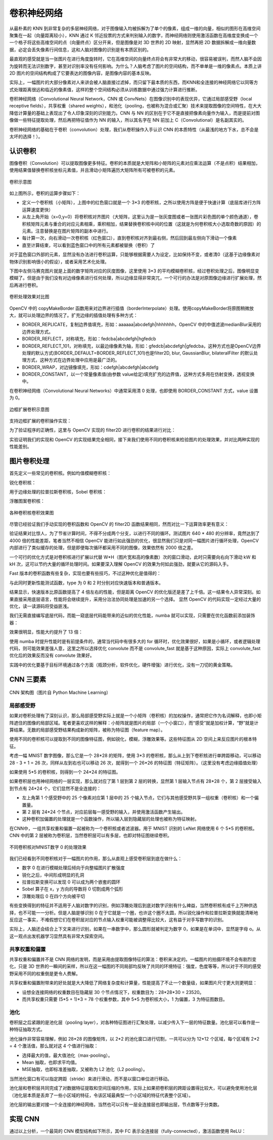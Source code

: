 .. role:: raw-latex(raw)
    :format: latex html
    
卷积神经网络
================

从最朴素的 KNN 到非常复杂的多层神经网络，对于图像输入均被拆解为了单个的像素，组成一维的向量，相似的图形在高维空间聚集在一起（向量距离较小），KNN 通过 K 邻近投票的方式来判别输入的数字，而神经网络则使用激活函数在高维度变换成一个一个格子将这些高维空间的点（向量终点）区分开来，但是图像是对 3D 世界的 2D 映射，显然再把 2D 数据拆解成一维向量数据，必定会丢失像素行间信息，这和人脑对图像的识别是有本质区别的。

最直观的感受就是当一张图片在进行角度旋转时，它在高维空间的向量终点将会有非常大的移动，很容易被误判，而然人脑不会因为旋转而无法识别数字，甚至对识别率没有任何影响。为什么？人脑考虑了图片的空间结构，而不单单是一维的像素点。本质上讲 2D 图片的空间结构构成了它要表达的图像内容，是图像内容的基本反映。

实际上，一幅图片的大部分像素对人来讲会被人脑直接过滤掉，而只留下最本质的东西，而KNN和全连接的神经网络它以同等方式处理距离很远和临近的像素值，这样的整个空间结构必须从训练数据中通过强力计算进行推断。

卷积神经网络（Convolutional Neural Network，CNN 或 ConvNets）在图像识别中的表现优异，它通过局部感受野（local receptive fields），共享权重（shared
weights），和池化（pooling，也被称为混合或汇聚）技术来提取图像的空间特性，在大大降低计算量的基础上表现出了令人印象深刻的识别能力。CNN 与 NN 的区别在于它不是直接把像素向量作为输入，而是提前对图像做一些特征提取处理，然后再把特征值作为 NN 的输入，所以其名字在 NN 前加上 C（Convolutional）是名副其实的。

卷积神经网络的基础在于卷积（convolution）处理，我们从卷积操作入手认识 CNN 的本质特性（从最浅的地方下水，总不会是太坏的选择！）。

认识卷积
----------

图像卷积（Convolution）可以提取图像更多特征。卷积的本质就是大矩阵和小矩阵的元素对应乘法运算（不是点积）结果相加，使用结果值替换卷积核坐标元素值，并且滑动小矩阵遍历大矩阵所有可被卷积的元素。

.. figure:: imgs/practice/convol.png
  :scale: 100%
  :align: center
  :alt: convol

  卷积示意图

如上图所示，卷积的运算步骤如下：

- 定义一个卷积核（小矩阵），上图中的红色窗口就是一个 3*3 的卷积核，之所以使用方阵是便于快速计算（底层库进行方阵运算速度更快）
- 从左上角开始（x=0,y=0）将卷积核对齐图片（大矩阵，这里认为是一张灰度图或者一张图片彩色图的单个颜色通道），卷积核矩阵元素与重合的对应元素相乘，乘积相加，结果替换卷积核中间的位置（这就是为何卷积核大小选取奇数的原因）的元素。注意替换是在图片矩阵的副本中进行。
- 每计算一次，向右滑动一次卷积核（红色窗口），直到卷积核对齐到最右侧，然后回到最左侧向下滑动一个像素
- 直至计算结束，可以看到蓝色窗口中的所有元素都被替换（卷积）了

对于蓝色窗口外部的元素，显然没有办法进行卷积运算，只能够根据需要人为设定，比如保持不变，或者清0（这基于边缘像素对物体识别影响很小的假设），或者采用艺术化处理。

.. code-block:: python
  :linenos:
  :lineno-start: 0
  
  # convolute.py
  def convolution_ignore_border(img, kernel):
      from skimage.exposure import rescale_intensity
      
      yksize, xksize = kernel.shape
      
      # kernel must with odd size
      if yksize % 2 == 0 or xksize % 2 == 0:
          print("kernel must with odd size")
          return None
  
      y_slide_count = img.shape[0] - kernel.shape[0]
      x_slide_count = img.shape[1] - kernel.shape[1]    
      if x_slide_count < 0 or y_slide_count < 0:
          print("img size too small to do convolution")
          return None
  
      newimg = img.copy().astype(np.float64)    
  
      # sliding kernel along y(right) and x(down) from left-top corner
      centery, centerx = yksize >> 1, xksize >> 1
      for y in range(0,y_slide_count+1):
          for x in range(0,x_slide_count+1):
              sum = (img[y:y+yksize,x:x+xksize] * kernel).sum()
              # round reducing truncation error float64 -> uint8
              newimg[y+centery, x+centerx] = round(sum)

      # rescale the output image in range [0, 255]
      newimg = rescale_intensity(newimg, in_range=(0, 255))
      return (newimg * 255).astype(np.uint8)
  
  np.random.seed(0)
  matrix = np.random.randint(0, 256, size=(8, 8), dtype=np.uint8)
  kernel = np.ones((3, 3)) * 1.0 / 9
  newimg = convolution_ignore_border(matrix, kernel)
  
下图中左侧马赛克图片就是上面的数字矩阵对应的灰度图像，这里使用 3*3 的平均模糊卷积核，经过卷积处理之后，图像明显变模糊了。但是由于我们没有对边缘像素进行任何处理，所以边缘显得非常突兀，一个可行的办法是对原图像边缘进行扩展处理，然后再进行卷积。

.. figure:: imgs/practice/convol_cmp.png
  :scale: 100%
  :align: center
  :alt: convol

  卷积处理效果对比图

OpenCV 中的 copyMakeBorder 函数用来对边界进行插值（borderInterpolate）处理。使用copyMakeBorder将原图稍微放大，就可以处理边界的情况了。扩充边缘的插值处理有多种方式：

- BORDER_REPLICATE，复制边界值填充，形如：aaaaaa|abcdefgh|hhhhhhh，OpenCV 中的中值滤波medianBlur采用的边界处理方式。
- BORDER_REFLECT，对称填充，形如：fedcba|abcdefgh|hgfedcb
- BORDER_REFLECT_101，对称填充，以最边缘像素为轴，形如：gfedcb|abcdefgh|gfedcba，这种方式也是OpenCV边界处理的默认方式(BORDER_DEFAULT=BORDER_REFLECT_101)也是filter2D, blur, GaussianBlur, bilateralFilter 的默认处理方式，这种方式在边界处理中应用是最广泛的。
- BORDER_WRAP，对边镜像填充，形如：cdefgh|abcdefgh|abcdefg
- BORDER_CONSTANT，以一个常量像素值(由参数 value给定)填充扩充的边界值，这种方式多用在仿射变换，透视变换中。

在卷积神经网络（Convolutional Neural Networks）中通常采用清 0 处理，也即使用 BORDER_CONSTANT 方式，value 设置为 0。

.. figure:: imgs/practice/convol_append.png
  :scale: 80%
  :align: center
  :alt: convol

  边框扩展卷积示意图

支持边框扩展的卷积操作实现：

.. code-block:: python
  :linenos:
  :lineno-start: 0
  
  def convolution(img, kernel):
      from skimage.exposure import rescale_intensity
      
      yksize, xksize = kernel.shape
      # kernel must with odd size
      if yksize % 2 == 0 or xksize % 2 == 0:
          print("kernel must with odd size")
          return None
  
      newimg = img.copy().astype(np.float64)
      y_slide_count,x_slide_count = img.shape
  
      left_right = (xksize - 1) // 2
      top_bottom = (yksize - 1) // 2
      img = cv2.copyMakeBorder(img, top_bottom, top_bottom, 
                               left_right, left_right, cv2.BORDER_REFLECT_101)
  
      # sliding kernel along y(right) and x(down) from left-top corner
      for y in range(0,y_slide_count):
          for x in range(0,x_slide_count):
              sum = (img[y:y+yksize,x:x+xksize] * kernel).sum()
              # round reducing truncation error float64 -> uint8
              newimg[y, x] = round(sum)
      
      # rescale the output image in range [0, 255]
      newimg = rescale_intensity(newimg, in_range=(0, 255))
      return (newimg * 255).astype(np.uint8)

为了验证程序的正确性，这里与 OpenCV 实现的 filter2D 进行卷积的结果进行对比：

.. code-block:: python
  :linenos:
  :lineno-start: 0
  
  def verify_convolution(size=8):
      np.random.seed(0)
      matrix = np.random.randint(0, 256, size=(size, size), dtype=np.uint8)
      kernel = np.ones((3, 3)) * 1.0 / 9
      newimg = convolution(matrix, kernel)
      print(np.all(newimg == cv2.filter2D(matrix, -1, kernel)))
  
  verify_convolution()
  
  >>>
  True

实验证明我们的实现和 OpenCV 的实现结果完全相同，接下来我们使用不同的卷积核来检验图片的处理效果，并对比两种实现的性能差别。

图片卷积处理
---------------

首先定义一些常见的卷积核。例如均值模糊卷积核：

.. code-block:: python
  :linenos:
  :lineno-start: 0
  
  smallblur = np.ones((7, 7), dtype=np.float64) * (1.0 / (7 * 7))
  largeblur = np.ones((21, 21), dtype=np.float64) * (1.0 / (15 * 15))  

锐化卷积核：

.. code-block:: python
  :linenos:
  :lineno-start: 0
  
  sharpen = np.array(([0, -1, 0],
                      [-1, 5, -1],
                      [0, -1, 0]), dtype=np.int32)

用于边缘处理的拉普拉斯卷积核，Sobel 卷积核：

.. code-block:: python
  :linenos:
  :lineno-start: 0
  
  laplacian = np.array(([0, 1, 0],
                        [1, -4, 1],
                        [0, 1, 0]), dtype=np.int32)

  sobelX = np.array(([-1, 0, 1],
                     [-2, 0, 2],
                     [-1, 0, 1]), dtype=np.int32)
  sobelY = np.array(([-1, -2, -1],
                     [0, 0, 0],
                     [1, 2, 1]), dtype=np.int32)

浮雕图案卷积核：

.. code-block:: python
  :linenos:
  :lineno-start: 0
  
  emboss = np.array(([-2, -1, 0],
                     [-1, 1, 1],
                     [0, 1, 2]), dtype=np.int32)
                     
.. figure:: imgs/practice/conimgs.png
  :scale: 100%
  :align: center
  :alt: convol

  各种卷积核卷积效果图

尽管已经验证我们手动实现的卷积函数和 OpenCV 的 filter2D 函数结果相同，然而对比一下运算效率更有意义：

.. code-block:: python
  :linenos:
  :lineno-start: 0
  
  def convolute_speed_cmp(count=100, type=0):
      image = cv2.imread(arg_get("image"))
      gray = cv2.cvtColor(image, cv2.COLOR_BGR2GRAY)
      kernel = np.ones((3, 3)) * 1.0 / 9
  
      start = time.time()
      if type == 0:
          for i in range(0,count):
              convolution(gray, kernel)
          print("convolution cost walltime {:.02f}s with loop {}"\
                .format(time.time()-start, count))
      else:
          for i in range(0,count):
              cv2.filter2D(gray, -1, kernel)
          print("filter2D cost walltime {:.02f}s with loop {}" \
                .format(time.time()-start, count))
          
  convolute_speed_cmp(10, 0)
  convolute_speed_cmp(10000, 1)

验证结果对比惊人，为了节省计算时间，不得不分成两个分支，以进行不同的循环。测试图片 640 * 480 的分辨率，竟然达到了 4000 倍的性能差距，笔者当然不相信 OpenCV 能进行如此强劲的优化，很显然我们只是对同一幅图片进行循环处理，OpenCV 内部进行了类似缓存的处理，但是即便每次循环都采用不同的图像，效果依然有 2000 倍之差。

.. code-block:: sh
  :linenos:
  :lineno-start: 0
  
  $ python convolute.py  --image imgs\Monroe.jpg
  convolution cost walltime 21.74s with loop 10
  filter2D cost walltime 5.42s with loop 10000

一个可行的优化方式是对卷积核进行扩展以代替 W*H（图片宽和高的像素数）次的窗口滑动，此时只需要向右向下滑动 kW 和 kH 次，这可以节约大量的循环处理时间。如果要深入理解 OpenCV 的效果为何如此强劲，就要从它的源码入手。

Fast 版本的卷积函数有些复杂，实现也要有些技巧，不过这种优化是值得的：

.. code-block:: python
  :linenos:
  :lineno-start: 0

  def convolution_fast(img, kernel):
      from skimage.exposure import rescale_intensity
      
      yksize, xksize = kernel.shape
      # kernel must with odd size
      if yksize % 2 == 0 or xksize % 2 == 0:
          print("kernel must with odd size")
          return None
  
      newimg = img.copy().astype(np.float64) * 0
  
      # extend four borders to convolute border pixels
      left_right = (xksize - 1) // 2
      top_bottom = (yksize - 1) // 2
      img = cv2.copyMakeBorder(img, top_bottom, top_bottom, 
                               left_right, left_right, 
                               cv2.BORDER_REFLECT_101)
    
      # extend kernel as big as the img size, but no bigger than img
      ytile = img.shape[0] // yksize
      xtile = img.shape[1] // xksize
      nkernel = np.tile(kernel, (ytile, xtile))
      
      # sliding kernel along y(right) and x(down) from left-top corner
      ynksize, xnksize = nkernel.shape

      for y in range(0, yksize):
          for x in range(0, xksize):
              # use nkernel convolute img, so have a cross window
              w_window = min([img.shape[0] - y, ynksize])
              h_window = min([img.shape[1] - x, xnksize])
              
              # resize the window round base kernel size
              (ny, ry) = divmod(w_window, yksize)
              (nx, rx) = divmod(h_window, xksize)
              
              w_window  -= ry
              h_window  -= rx
              
              tmp = img[y:w_window+y, x:h_window+x] * nkernel[:w_window, :h_window]
              tmp = tmp.reshape(ny, yksize, nx, xksize).sum(axis=(1, 3))
  
              for i in range(tmp.shape[0]):
                  for j in range(tmp.shape[1]):
                      newimg[y + i * yksize, x + j * xksize] = round(tmp[i,j])
  
      # rescale the output image in range [0, 255]
      newimg = rescale_intensity(newimg, in_range=(0, 255))
      return (newimg * 255).astype(np.uint8)

与此同时更新性能测试函数，type 为 0 和 2 时分别对应快速版本和普通版本。

.. code-block:: python
  :linenos:
  :lineno-start: 0
  
  def convolute_speed_cmp(image=None, count=100, type=0):
      if image is None:
          image = cv2.imread(arg_get("image"))
          gray = cv2.cvtColor(image, cv2.COLOR_BGR2GRAY)
      else:
          gray = image

      kernel = np.ones((3, 3)) * 1.0 / 9
      start = time.time()
      if type == 0:
          for i in range(0,count):
              convolution_fast(gray + count, kernel)
          print("convolution_fast cost walltime {:.02f}s with loop {}"\
                .format(time.time()-start, count))
      elif type == 1:
          for i in range(0,count):
              cv2.filter2D(gray + count, -1, kernel)
          print("filter2D cost walltime {:.02f}s with loop {}"\
                .format(time.time()-start, count))
      else:
          for i in range(0,count):
              convolution(gray + count, kernel)
          print("convolution cost walltime {:.02f}s with loop {}"\
                .format(time.time()-start, count))        
  
  convolute_speed_cmp(None, 10, 0)
  convolute_speed_cmp(None, 10, 2)

结果显示，快速版本比原函数提高了 4 倍左右的性能，但是距离 OpenCV 的优化版还是差了上千倍。这一结果令人异常深刻。如果直接采用底层语言，性能将会继续提升，采用分治法协同处理是加速的另一个选择。
显然 OpenCV 的代码实现一定经过大量的优化，读一读源码将受益匪浅。

.. code-block:: sh
  :linenos:
  :lineno-start: 0
  
  $ python convolute.py  --image imgs\Monroe.jpg
  convolution_fast cost walltime 5.95s with loop 10
  convolution cost walltime 20.47s with loop 10

我们无需直接编写底层代码，而能一窥底层代码能带来的近似的优化性能，numba 就可以实现，只需要在优化函数前添加装饰器：

.. code-block:: python
  :linenos:
  :lineno-start: 0
  
  from numba import jit
  
  @jit
  def convolution_fast(img, kernel):
  ......

效果很明显，性能大约提升了 13 倍：

.. code-block:: sh
  :linenos:
  :lineno-start: 0
  
  $ python convolute.py  --image imgs\Monroe.jpg
  # numba 优化版本
  convolution cost walltime 3.10s with loop 10
  
  # 维优化版本
  convolution cost walltime 40.57s with loop 10

使用 numba 时提升性能时是有前提条件的，通常当代码中有很多大的 for 循环时，优化效果很好，如果是小循环，或者逻辑处理代码，则可能效果差强人意，这里之所以选择优化 convolute 而不是 convolute_fast 就是基于这种原因，实际上 convolute_fast 优化后的效果反而没有 convolute 效果好。

实践中的优化要基于目标环境通过各个方面（瓶颈分析，软件优化，硬件增强）进行优化，没有一刀切的黄金策略。

CNN 三要素
---------------

.. figure:: imgs/cnn/cnn.png
  :scale: 100%
  :align: center
  :alt: neuron

  CNN 架构图（图片自 Python Machine Learning）

局部感受野
~~~~~~~~~~~~~~

如果对卷积处理有了深刻认识，那么局部感受野实际上就是一个小矩阵（卷积核）的加权操作，通常把它作为名词解释，也即小矩阵遮住的图像的局部区域。笔者更喜欢这样的解释：小矩阵就是图片的局部（一个小窗口），而“感受”就是加权计算，“野”就是计算结果。无数的局部感受野结果构成新的矩阵，被称为特征图（feature map）。

使用不同的卷积核可以提取到不同的图像特征图，例如锐化，模糊，浮雕效果等。这些特征图从 2D 空间上来反应图片的根本特征。

考虑一幅 MNIST 数字图像，那么它是一个 28*28 的矩阵，使用 3*3 的卷积核，那么从上到下卷积核进行单跨距移动，可以移动 28 - 3 + 1 = 26 次，同样从左到右也可以移动 26 次，就得到一个 26*26 的特征图（特征矩阵）。（这里没有考虑边缘插值处理）

如果使用 5*5 的卷积核，则得到一个 24*24 的特征图。

如果卷积层也用神经网络的一层实现，那么就对应了第 1 层到第 2 层的转换，显然第 1 层输入节点有 28*28 个，第 2 层接受输入到节点有 24*24 个，它们显然不是全连接的：

- 左上角第 1 个感受野中的 25 个像素对应第 1 层中的 25 个输入节点，它们与其他感受野共享一组权重（卷积核）和一个偏置量。
- 第 2 层有 24*24 个节点，对应前层每一感受野的输入，并使用激活函数产生输出。
- 这种卷积加偏置的处理就是一个函数操作，所以输入层到隐藏层的处理也被称为特征映射。

在CNN中，一组共享权重和偏置一起被称为一个卷积核或者滤波器。用于 MNIST 识别的 LeNet 网络使用 6 个 5*5 的卷积核。CNN 中的第 2 层被称为卷积层，当然卷积层可以有多层，也即对特征图继续卷积。

.. figure:: imgs/cnn/cnn0.png
  :scale: 80%
  :align: center
  :alt: neuron

  不同卷积核对MNIST数字 0 的处理效果

我们已经看到不同卷积核对于一幅图片的作用，那么从直观上感受卷积层到底在做什么：

- 数字 0 在进行模糊处理后倾向于向整幅图片扩散强度
- 锐化之后，中间形成明显的孔洞
- 拉普拉斯变换可以发现 0 可以成为两个嵌套的圆环
- Sobel 算子在 x，y 方向的导数将 0 切割成两个弧形
- 浮雕处理后 0 在四个方向被平切

有些变换得到的特征并不适用于人脑对数字的识别，例如浮雕处理后到底对数字识别有什么裨益，当然卷积核有成千上万种供选择，也不可能一一分析。但是人脑是够识别 0 在于它就是一个圈，也许这个圈不太圆，所以锐化操作和拉普拉斯变换就能清晰地反应这一事实，不难假想它们在卷积层对应的节点输入权重可能被调整得比较大，这有益于对手写数字的识别。

实际上，人脑还会结合上下文来进行识别，如果在一串数字中，那么圆形就被判定为数字 0，如果是在单词中，显然是字母 o。从这一观点出发机器学习显然具有非常大探索空间。

共享权重和偏置
~~~~~~~~~~~~~~

共享权重和偏置并不是 CNN 网络的发明，而是采用由提取图像特征的算法：卷积来决定的。一幅图片的拍摄环境不会有剧烈变化，只是 3D 世界的一瞬间的采样，所以在这一幅图的不同局部均反映了共同的环境特征：强度，色度等等，所以对于不同的感受野采用不同的权重倒是更令人费解。

共享权重和偏置附带来的好处就是大大降低了网络复杂度和计算量，性能提高了不止一个数量级，如果图片尺寸更大则更明显：

- 设想全连接网络的权重数目在隐藏层 30 个节点情况下，权重数目为：28*28*30 = 23520。
- 而共享权重只需要 (5*5 + 1)*3 = 78 个权重参数，其中 5*5 为卷积核大小，1 为偏置，3 为特征图数目。


池化
~~~~~~~~~~~~~

卷积层之后紧跟的是池化层（pooling layer），对各种特征图进行汇聚处理，以减少传入下一层的特征数量。池化层可以看作是一种特征抽取方式。

池化操作非常容易理解，例如 28*28 的图像矩阵，以 2*2 的池化窗口进行切割，一共可以分为 12*12 个区域，每个区域有 2*2 = 4 个激活值，那么就对这 4 个值进行抽取：

- 选择最大的值，最大值池化（max-pooling）。
- Mean 抽取，也即求平均值。
- MSE抽取，也即标准差抽取，又被称为 L2 池化（L2 pooling）。

当然池化窗口有可以指定跨距（stride）来进行滑动，而不是以窗口单位进行移动。

池化层和卷积层共同完成了对数据特征提取和空间压缩的作用，实际上如果把卷积层的跨距设置得比较大，可以避免使用池化层（池化层本质是丢弃了一些小区域的特征，令该区域最典型一个小区域的特征代表整个区域）。

池化层的输出要对接一个全连接的神经网络，当然也可以只有一层全连接层也即输出层，节点数等于分类数。

实现 CNN
------------

通过以上分析，一个最简的 CNN 模型结构如下所示，其中 FC 表示全连接层（fully-connected），激活函数使用 ReLU：

.. code-block:: sh
  :linenos:
  :lineno-start: 0
  
  INPUT -> CONV(ReLU) -> POOLING -> FC(SOFTMAX) -> OUTPUT

